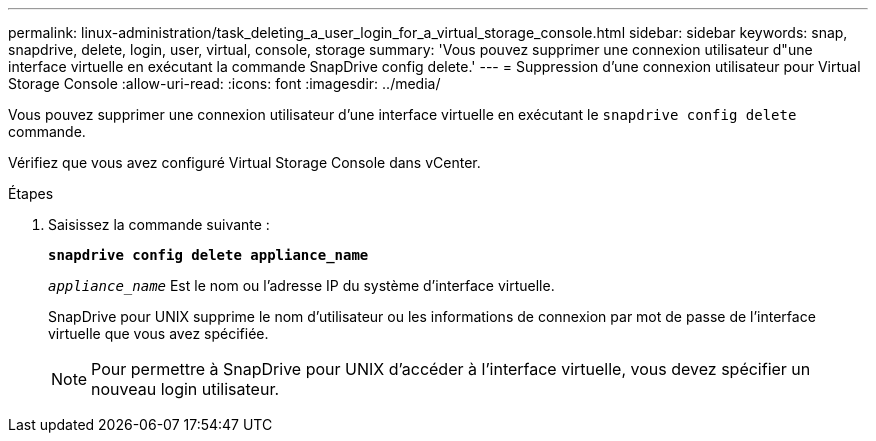 ---
permalink: linux-administration/task_deleting_a_user_login_for_a_virtual_storage_console.html 
sidebar: sidebar 
keywords: snap, snapdrive, delete, login, user, virtual, console, storage 
summary: 'Vous pouvez supprimer une connexion utilisateur d"une interface virtuelle en exécutant la commande SnapDrive config delete.' 
---
= Suppression d'une connexion utilisateur pour Virtual Storage Console
:allow-uri-read: 
:icons: font
:imagesdir: ../media/


[role="lead"]
Vous pouvez supprimer une connexion utilisateur d'une interface virtuelle en exécutant le `snapdrive config delete` commande.

Vérifiez que vous avez configuré Virtual Storage Console dans vCenter.

.Étapes
. Saisissez la commande suivante :
+
`*snapdrive config delete appliance_name*`

+
`_appliance_name_` Est le nom ou l'adresse IP du système d'interface virtuelle.

+
SnapDrive pour UNIX supprime le nom d'utilisateur ou les informations de connexion par mot de passe de l'interface virtuelle que vous avez spécifiée.

+

NOTE: Pour permettre à SnapDrive pour UNIX d'accéder à l'interface virtuelle, vous devez spécifier un nouveau login utilisateur.


